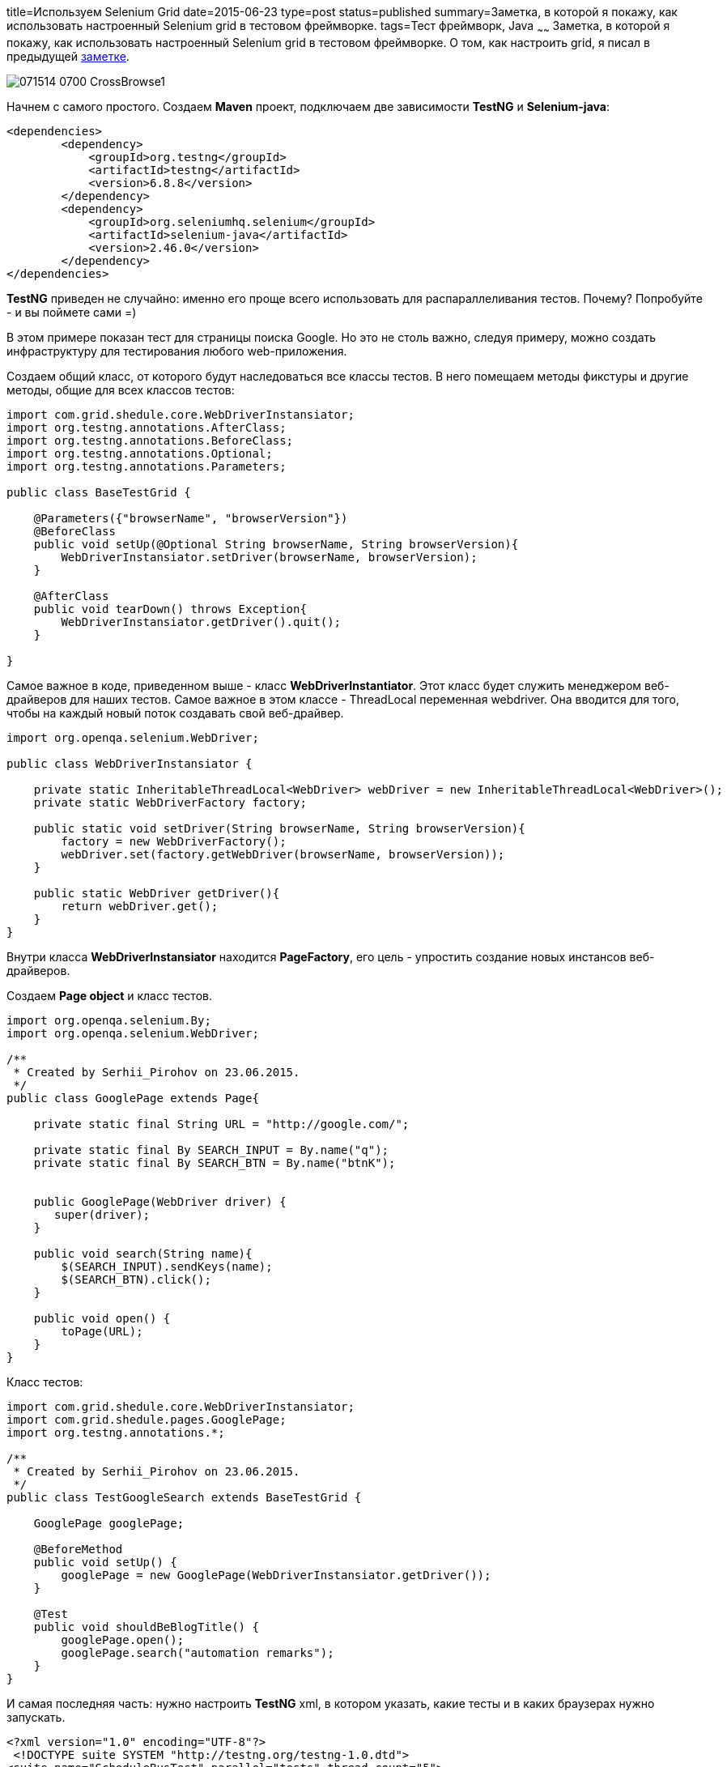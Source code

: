 title=Используем Selenium Grid
date=2015-06-23
type=post
status=published
summary=Заметка, в которой я покажу, как использовать настроенный Selenium grid в тестовом фреймворке.
tags=Тест фреймворк, Java
~~~~~~
Заметка, в которой я покажу, как использовать настроенный Selenium grid в тестовом фреймворке. О том, как настроить grid, я писал в предыдущей http://automation-remarks.com/nastraivaiem-selenium-grid-za-5-minut/[заметке].

image::http://www.guru99.com/images/AdvanceSelenium/071514_0700_CrossBrowse1.png[]

Начнем с самого простого. Создаем **Maven** проект, подключаем две зависимости **TestNG** и **Selenium-java**:

[source, xml]
----
<dependencies>
        <dependency>
            <groupId>org.testng</groupId>
            <artifactId>testng</artifactId>
            <version>6.8.8</version>
        </dependency>
        <dependency>
            <groupId>org.seleniumhq.selenium</groupId>
            <artifactId>selenium-java</artifactId>
            <version>2.46.0</version>
        </dependency>
</dependencies>
----

**TestNG** приведен не случайно: именно его проще всего использовать для распараллеливания тестов. Почему? Попробуйте - и вы поймете сами =)

В этом примере показан тест для страницы поиска Google. Но это не столь важно, следуя примеру, можно создать инфраструктуру для тестирования любого web-приложения.

Создаем общий класс, от которого будут наследоваться все классы тестов. В него помещаем методы фикстуры и другие методы, общие для всех классов тестов:

[source, java]
----
import com.grid.shedule.core.WebDriverInstansiator;
import org.testng.annotations.AfterClass;
import org.testng.annotations.BeforeClass;
import org.testng.annotations.Optional;
import org.testng.annotations.Parameters;

public class BaseTestGrid {

    @Parameters({"browserName", "browserVersion"})
    @BeforeClass
    public void setUp(@Optional String browserName, String browserVersion){
        WebDriverInstansiator.setDriver(browserName, browserVersion);
    }

    @AfterClass
    public void tearDown() throws Exception{
        WebDriverInstansiator.getDriver().quit();
    }

}
----

Самое важное в коде, приведенном выше - класс **WebDriverInstantiator**. Этот класс будет служить менеджером веб-драйверов для наших тестов. Самое важное в этом классе - ThreadLocal переменная webdriver. Она вводится для того, чтобы на каждый новый поток создавать свой веб-драйвер.

[source, java]
----
import org.openqa.selenium.WebDriver;

public class WebDriverInstansiator {

    private static InheritableThreadLocal<WebDriver> webDriver = new InheritableThreadLocal<WebDriver>();
    private static WebDriverFactory factory;

    public static void setDriver(String browserName, String browserVersion){
        factory = new WebDriverFactory();
        webDriver.set(factory.getWebDriver(browserName, browserVersion));
    }

    public static WebDriver getDriver(){
        return webDriver.get();
    }
}
----

Внутри класса **WebDriverInstansiator** находится **PageFactory**, его цель - упростить создание новых инстансов веб-драйверов.

Создаем **Page object** и класс тестов.

[source, java]
----
import org.openqa.selenium.By;
import org.openqa.selenium.WebDriver;

/**
 * Created by Serhii_Pirohov on 23.06.2015.
 */
public class GooglePage extends Page{

    private static final String URL = "http://google.com/";

    private static final By SEARCH_INPUT = By.name("q");
    private static final By SEARCH_BTN = By.name("btnK");


    public GooglePage(WebDriver driver) {
       super(driver);
    }

    public void search(String name){
        $(SEARCH_INPUT).sendKeys(name);
        $(SEARCH_BTN).click();
    }

    public void open() {
        toPage(URL);
    }
}
----

Класс тестов:

[source, java]
----
import com.grid.shedule.core.WebDriverInstansiator;
import com.grid.shedule.pages.GooglePage;
import org.testng.annotations.*;

/**
 * Created by Serhii_Pirohov on 23.06.2015.
 */
public class TestGoogleSearch extends BaseTestGrid {

    GooglePage googlePage;

    @BeforeMethod
    public void setUp() {
        googlePage = new GooglePage(WebDriverInstansiator.getDriver());
    }

    @Test
    public void shouldBeBlogTitle() {
        googlePage.open();
        googlePage.search("automation remarks");
    }
}
----

И самая последняя часть: нужно настроить **TestNG** xml, в котором указать, какие тесты и в каких браузерах нужно запускать.

[source, xml]
----
<?xml version="1.0" encoding="UTF-8"?>
 <!DOCTYPE suite SYSTEM "http://testng.org/testng-1.0.dtd">
<suite name="ScheduleBusTest" parallel="tests" thread-count="5">
    <test name="ChromeTest" verbose="1" parallel="true">
        <parameter name="browserName" value="chrome" />
        <parameter name="browserVersion" value="" />
        <classes>
            <class name="com.grid.shedule.test.TestGoogleSearch" />
        </classes>
    </test>
    <test name="InternetExplorerTest" verbose="1" parallel="true">
        <parameter name="browserName" value="internet explorer" />
        <parameter name="browserVersion" value="8" />
        <classes>
            <class name="com.grid.shedule.test.TestGoogleSearch" />
        </classes>
    </test>
</suite>
----

Ну вот, на этом настройка закончена. Для того, чтобы запустить тесты, нужно сначала стартовать наш Grid Hub с подключенными Node. Приведу пример скрипта с json файлом конфигурации:

**NodeConfig.json**

[source, json]
----
{
  "capabilities":
      [
        {
            "browserName": "chrome",
            "platform": "WINDOWS",
            "maxInstances": 13,
            "seleniumProtocol": "WebDriver",
            "nodeName": "simpleNode"
        },
        {
            "seleniumProtocol": "WebDriver",
            "browserName": "internet explorer",
            "version": "8",
            "maxInstances": 13,
            "platform" : "WINDOWS",
            "nodeName": "simpleNode"
        },
        {
          "browserName": "firefox",
          "version": "22",
          "platform": "WINDOWS",
          "firefox_binary":"FirefoxExe/ff22/firefox.exe",
          "maxInstances": 25,
          "seleniumProtocol": "WebDriver",
          "nodeName": "simpleNode"
        },
        {
          "browserName": "firefox",
          "version": "24",
          "platform": "WINDOWS",
          "maxInstances": 25,
          "firefox_binary":"FirefoxExe/ff24/firefox.exe",
          "seleniumProtocol": "WebDriver",
          "nodeName": "simpleNode"
        }
      ],
  "configuration":
    {
        "nodeTimeout":120,
        "nodePolling":2000,
        "registerCycle":10000,
        "register":true,
        "cleanUpCycle":2000,
        "timeout":30000,
        "maxSession":25,
        "nodeStatusCheckTimeout":10000,
        "downPollingLimit":360000
    }
}
----

Код самого **.bat** или **.sh** файла, который я использую для запуска сервера:

**StartGrid.bat(.sh)**

[source, xml]
----
cmd /C start/MIN java -jar selenium-server-standalone-2.46.0.jar -role hub -port 4445 -timeout 300 -browserTimeout 360
cmd /C start/MIN java -jar selenium-server-standalone-2.46.0.jar -role node -port 5599 -hub http://localhost:4445/grid/register -nodeConfig NodeConfig.json -Dwebdriver.chrome.driver=Drivers\chromedriver.exe -Dwebdriver.ie.driver=Drivers\IEDriverServer.exe
----

Ну вот, теперь можно запускать тест. Должны открыться два браузера IE и Chrome, в которых параллельно будет выполняться наш единственный тест.

Надеюсь, вам понравилась заметка и вы нашли в ней что-то полезное. Подписывайтесь на мой блог, присылайте идеи, делитесь опытом. До новых встреч!..
